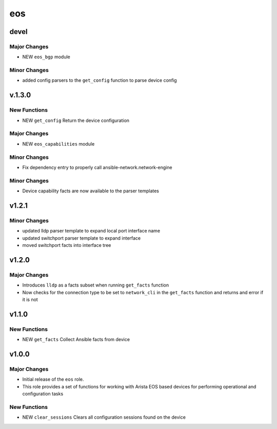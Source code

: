 ===============================
eos
===============================

devel
=====

Major Changes
-------------

- NEW ``eos_bgp`` module

Minor Changes
-------------

- added config parsers to the ``get_config`` function to parse device config

v.1.3.0
=======

New Functions
-------------

- NEW ``get_config`` Return the device configuration


Major Changes
-------------

- NEW ``eos_capabilities`` module 

Minor Changes
-------------

- Fix dependency entry to properly call ansible-network.network-engine


Minor Changes
-------------

- Device capability facts are now available to the parser templates


v1.2.1
======

Minor Changes
-------------

- updated lldp parser template to expand local port interface name

- updated switchport parser template to expand interface

- moved switchport facts into interface tree

v1.2.0
======

Major Changes
-------------

- Introduces ``lldp`` as a facts subset when running ``get_facts`` function

- Now checks for the connection type to be set to ``network_cli`` in the
  ``get_facts`` function and returns and error if it is not


v1.1.0
======

New Functions
-------------

- NEW ``get_facts`` Collect Ansible facts from device

v1.0.0
======

Major Changes
-------------

- Initial release of the ``eos`` role.

- This role provides a set of functions for working with Arista EOS based
  devices for performing operational and configuration tasks


New Functions
-------------

- NEW ``clear_sessions`` Clears all configuration sessions found on the device

